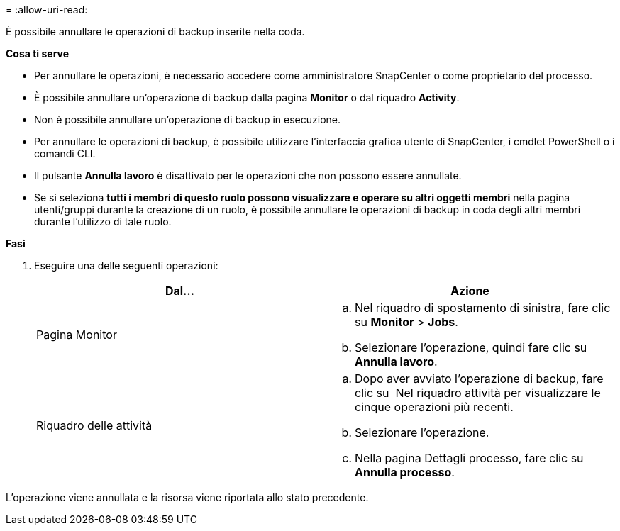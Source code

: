 = 
:allow-uri-read: 


È possibile annullare le operazioni di backup inserite nella coda.

*Cosa ti serve*

* Per annullare le operazioni, è necessario accedere come amministratore SnapCenter o come proprietario del processo.
* È possibile annullare un'operazione di backup dalla pagina *Monitor* o dal riquadro *Activity*.
* Non è possibile annullare un'operazione di backup in esecuzione.
* Per annullare le operazioni di backup, è possibile utilizzare l'interfaccia grafica utente di SnapCenter, i cmdlet PowerShell o i comandi CLI.
* Il pulsante *Annulla lavoro* è disattivato per le operazioni che non possono essere annullate.
* Se si seleziona *tutti i membri di questo ruolo possono visualizzare e operare su altri oggetti membri* nella pagina utenti/gruppi durante la creazione di un ruolo, è possibile annullare le operazioni di backup in coda degli altri membri durante l'utilizzo di tale ruolo.


*Fasi*

. Eseguire una delle seguenti operazioni:
+
|===
| Dal... | Azione 


 a| 
Pagina Monitor
 a| 
.. Nel riquadro di spostamento di sinistra, fare clic su *Monitor* > *Jobs*.
.. Selezionare l'operazione, quindi fare clic su *Annulla lavoro*.




 a| 
Riquadro delle attività
 a| 
.. Dopo aver avviato l'operazione di backup, fare clic su *image:../media/activity_pane_icon.gif[""]* Nel riquadro attività per visualizzare le cinque operazioni più recenti.
.. Selezionare l'operazione.
.. Nella pagina Dettagli processo, fare clic su *Annulla processo*.


|===


L'operazione viene annullata e la risorsa viene riportata allo stato precedente.
